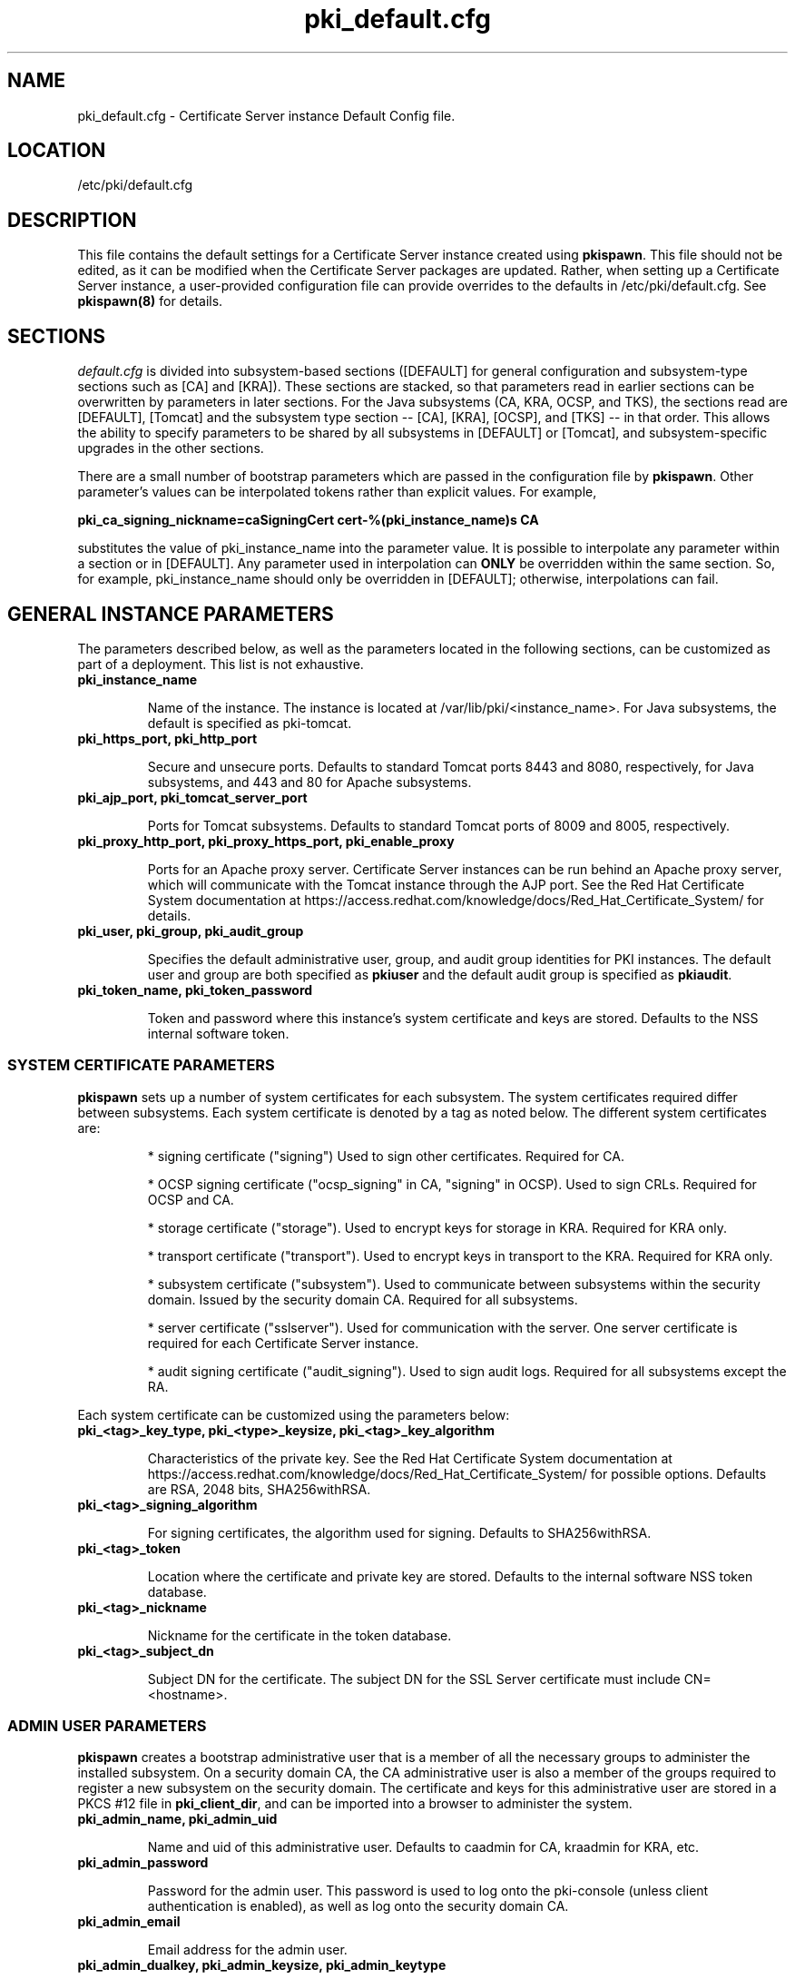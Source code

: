 .\" First parameter, NAME, should be all caps
.\" Second parameter, SECTION, should be 1-8, maybe w/ subsection
.\" other parameters are allowed: see man(7), man(1)
.TH pki_default.cfg 5 "December 5, 2012" "version 1.0" "PKI Default Instance Configuration" Ade Lee
.\" Please adjust this date whenever revising the man page.
.\"
.\" Some roff macros, for reference:
.\" .nh        disable hyphenation
.\" .hy        enable hyphenation
.\" .ad l      left justify
.\" .ad b      justify to both left and right margins
.\" .nf        disable filling
.\" .fi        enable filling
.\" .br        insert line break
.\" .sp <n>    insert n+1 empty lines
.\" for man page specific macros, see man(7)
.SH NAME
pki_default.cfg \- Certificate Server instance Default Config file.

.SH LOCATION
/etc/pki/default.cfg

.SH DESCRIPTION
This file contains the default settings for a Certificate Server instance created using \fBpkispawn\fP.  This file should not be edited, as it can be modified when the Certificate Server packages are updated.  Rather, when setting up a Certificate Server instance, a user-provided configuration file can provide overrides to the defaults in /etc/pki/default.cfg.  See \fBpkispawn(8)\fR for details.

.SH SECTIONS
\fIdefault.cfg\fP is divided into subsystem-based sections ([DEFAULT] for general configuration and subsystem-type sections such as [CA] and [KRA]).  These sections are stacked, so that parameters read in earlier sections can be overwritten by parameters in later sections.  For the Java subsystems (CA, KRA, OCSP, and TKS), the sections read are [DEFAULT], [Tomcat] and the subsystem type section -- [CA], [KRA], [OCSP], and [TKS] -- in that order.  This allows the ability to specify parameters to be shared by all subsystems in [DEFAULT] or [Tomcat], and subsystem-specific upgrades in the other sections.
.PP
There are a small number of bootstrap parameters which are passed in the configuration file by \fBpkispawn\fP. Other parameter's values can be interpolated tokens rather than explicit values. For example,
.PP
\fBpki_ca_signing_nickname=caSigningCert cert-%(pki_instance_name)s CA\fP
.PP
substitutes the value of pki_instance_name into the parameter value.  It is possible to interpolate any parameter within a section or in [DEFAULT]. Any parameter used in interpolation can \fBONLY\fP be overridden within the same section.  So, for example, pki_instance_name should only be overridden in [DEFAULT]; otherwise, interpolations can fail.

.SH GENERAL INSTANCE PARAMETERS
The parameters described below, as well as the parameters located in the following sections, can be customized as part of a deployment.  This list is not exhaustive.
.TP
.B pki_instance_name
.IP
Name of the instance. The instance is located at /var/lib/pki/<instance_name>.  For Java subsystems, the default is specified as pki-tomcat.
.TP
.B pki_https_port, pki_http_port
.IP
Secure and unsecure ports.  Defaults to standard Tomcat ports 8443 and 8080, respectively, for Java subsystems, and 443 and 80 for Apache subsystems.
.TP
.B pki_ajp_port, pki_tomcat_server_port
.IP
Ports for Tomcat subsystems.  Defaults to standard Tomcat ports of 8009 and 8005, respectively.
.TP
.B pki_proxy_http_port, pki_proxy_https_port, pki_enable_proxy
.IP
Ports for an Apache proxy server. Certificate Server instances can be run behind an Apache proxy server, which will communicate with the Tomcat instance through the AJP port.  See the Red Hat Certificate System documentation at https://access.redhat.com/knowledge/docs/Red_Hat_Certificate_System/ for details.
.TP
.B pki_user, pki_group, pki_audit_group
.IP
Specifies the default administrative user, group, and audit group identities for PKI instances.  The default user and group are both specified as \fBpkiuser\fR and the default audit group is specified as \fBpkiaudit\fR.
.TP
.B pki_token_name, pki_token_password
.IP
Token and password where this instance's system certificate and keys are stored.  Defaults to the NSS internal software token.
.SS SYSTEM CERTIFICATE PARAMETERS
\fBpkispawn\fP sets up a number of system certificates for each subsystem.  The system certificates required differ between subsystems.  Each system certificate is denoted by a tag as noted below.  The different system certificates are:
.IP
* signing certificate ("signing")  Used to sign other certificates.  Required for CA.
.IP
* OCSP signing certificate ("ocsp_signing" in CA, "signing" in OCSP).  Used to sign CRLs.  Required for OCSP and CA.
.IP
* storage certificate ("storage").  Used to encrypt keys for storage in KRA.  Required for KRA only.
.IP
* transport certificate ("transport").  Used to encrypt keys in transport to the KRA.  Required for KRA only.
.IP
* subsystem certificate ("subsystem").  Used to communicate between subsystems within the security domain.  Issued by the security domain CA.  Required for all subsystems.
.IP
* server certificate ("sslserver").  Used for communication with the server.  One server certificate is required for each Certificate Server instance.
.IP
* audit signing certificate ("audit_signing").  Used to sign audit logs.  Required for all subsystems except the RA.
.PP
Each system certificate can be customized using the parameters below:
.TP
.B pki_<tag>_key_type, pki_<type>_keysize, pki_<tag>_key_algorithm
.IP
Characteristics of the private key.  See the Red Hat Certificate System documentation at https://access.redhat.com/knowledge/docs/Red_Hat_Certificate_System/ for possible options.  Defaults are RSA, 2048 bits, SHA256withRSA.
.TP 
.B pki_<tag>_signing_algorithm
.IP
For signing certificates, the algorithm used for signing.  Defaults to SHA256withRSA.
.TP
.B pki_<tag>_token
.IP
Location where the certificate and private key are stored.  Defaults to the internal software NSS token database.
.TP
.B pki_<tag>_nickname
.IP
Nickname for the certificate in the token database.
.TP
.B pki_<tag>_subject_dn
.IP
Subject DN for the certificate.  The subject DN for the SSL Server certificate must include CN=<hostname>.
.SS ADMIN USER PARAMETERS
\fBpkispawn\fP creates a bootstrap administrative user that is a member of all the necessary groups to administer the installed subsystem.  On a security domain CA, the CA administrative user is also a member of the groups required to register a new subsystem on the security domain.  The certificate and keys for this administrative user are stored in a PKCS #12 file in \fBpki_client_dir\fP, and can be imported into a browser to administer the system.
.TP
.B pki_admin_name, pki_admin_uid
.IP
Name and uid of this administrative user.  Defaults to caadmin for CA, kraadmin for KRA, etc.
.TP
.B pki_admin_password
.IP
Password for the admin user.  This password is used to log onto the pki-console (unless client authentication is enabled), as well as log onto the security domain CA.
.TP
.B pki_admin_email
.IP
Email address for the admin user.
.TP
.B pki_admin_dualkey, pki_admin_keysize, pki_admin_keytype
.IP
Characteristics of the administrator certificate and keys.
.TP
.B pki_admin_subject_dn
.IP
Subject DN for the administrator certificate.  Defaults to \fBcn=PKI Administrator, e=%(pki_admin_email)s, o=%(pki_security_domain_name)s\fP
.TP
.B pki_admin_nickname
Nickname for the administrator certificate
.TP
.B pki_import_admin_cert
.IP
Set to True to import an existing admin certificate for the admin user, rather than generating a new one.  A subsystem specific administrator will still be created within the subsystem's LDAP tree.  This is useful to allow multiple subsystems within the same instance to be more easily administered from the same browser.

By default, this is set to False for CA subsystems, and true for KRA, OCSP, and TKS subsystems.  In this case, the admin certificate is read from the file ca_admin.cert in \fBpki_client_dir\fP.

Note that cloned subsystems do not create a new administrative user.  The administrative user of the master subsystem is used instead, and the details of this master user are replicated during the install.
.SS BACKUP PARAMETERS
.TP
.B pki_backup_keys, pki_backup_password
.IP
Set to True to back up the subsystem certificates and keys to a PKCS #12 file.  This file will be located in \fI/var/lib/pki/<instance_name>/alias\fP.  pki_backup_password is the password of the PKCS #12 file.
  
.SS CLIENT DIRECTORY PARAMETERS
.TP
.B pki_client_dir
.IP
This is the location where all client data used during the installation is stored.  At the end of the invocation of \fBpkispawn\fP, the administrative user's certificate and keys are stored in a PKCS #12 file in this location.
.TP
.B pki_client_database_dir,  pki_client_database_password
.IP
Location where an NSS token database is created in order to generate a key for the administrative user.  Usually, the data in this location is removed at the end of the installation, as the keys and certificates are stored in a PKCS #12 file in \fBpki_client_dir\fP.
.TP
.B pki_client_database_purge
.IP
Set to True to remove \fBpki_client_database_dir\fP at the end of the installation.  Defaults to True.
.SS INTERNAL DATABASE PARAMETERS
\x'-1'\fBpki_ds_hostname, pki_ds_ldap_port, pki_ds_ldaps_port\fR
.IP
Hostname and ports for the internal database.  Defaults to localhost, 389, and 636.
.PP
.B pki_ds_bind_dn, pki_ds_password
.IP
Credentials to connect to the database during installation.  Directory manager level access is required during installation to set up the relevant schema and database.  During the installation, a more restricted Certificate Server user is set up to client authentication connections to the database.  Some additional configuration is required, including setting up the directory server to use SSL.  See the Red Hat Certificate System documentation at https://access.redhat.com/knowledge/docs/Red_Hat_Certificate_System/ for details.
.PP
.B pki_ds_secure_connection
.IP
Set to True to require connections to the Directory Server using LDAPS.  Requires SSL to be set up on the Directory Server first.  Defaults to false.
.PP
.B pki_ds_remove_data
.IP
Set to True to remove any data from the base DN before starting the installation.  Defaults to True.
.PP
.B pki_ds_base_dn
.IP
The base DN for the internal database.  It is advised that the Certificate Server have its own base DN for its internal database.  If the base DN does not exist, it will be created during the running of \fBpkispawn\fP.  For a cloned subsystem, the base DN for the clone subsystem MUST be the same as for the master subsystem.
.PP
.B pki_ds_database
.IP
Name of the back-end database.  It is advised that the Certificate Server have its own base DN for its internal database.  If the back-end does not exist, it will be created during the running of \fBpkispawn\fP.
.SS ISSUING CA PARAMETERS
\x'-1'\fBpki_issuing_ca\fR
.IP
Required for installations of subordinate CA and non-CA subsystems.  This is the URI for the CA that will issue the relevant system certificates for the subsystem.  In a default install, this defaults to the CA subsystem within the same instance.  This has the format https://<ca_hostname>/<ca_https_port>.

.SS MISCELLANEOUS PARAMETERS
\x'-1'\fBpki_restart_configured_instance\fR
.IP
Set to True to restart the instance after configuration is complete.  Defaults to True.
.PP
.B pki_skip_configuration
.IP
Set to True to not execute the configuration steps when running \fBpkispawn\fP.  This is analogous to running pkicreate.  A configuration URL will be provided.  This URL can be used as a starting point for the browser-based configuration panels.  Defaults to False.
.PP
.B pki_skip_installation
.IP
Set to True to skip the installation steps.  With pki_skip_configuration set to False, this is analogous to running pkisilent.  Defaults to False.
.PP
.B pki_enable_java_debugger
.IP
For Java subsystems, set to True to allow attaching a Java debugger such as Eclipse to the instance for troubleshooting.  Defaults to False.
.PP
.B pki_security_manager
.IP
Set to True to enable the Java security manager policies provided by the JDK to be used with the instance.  Defaults to True.
.PP
.SS SECURITY DOMAIN PARAMETERS
The security domain is a component that facilitates the installation and communication between subsystems.  The first CA installed hosts this component, and is used to register subsequent subsystems joining the security domain.  These subsystems can communicate with each other using their subsystem certificate, which is issued by the security domain CA.  For more information about the security domain component, see the Red Hat Certificate System documentation at https://access.redhat.com/knowledge/docs/Red_Hat_Certificate_System/.
.TP
.B pki_security_domain_hostname, pki_security_domain_https_port
.IP
Location of the security domain.  Required for KRA, OCSP, TKS subsystems, and for CA subsystems joining a security domain.  Defaults to the location of the CA subsystem within the same instance.
.TP
.B pki_security_domain_user, pki_security_domain_password
.IP
Administrative user of the security domain.  Required for KRA, OCSP, TKS subsystems, and for CA subsystems joining a security domain.  Defaults to the administrative user for the CA subsystem within the same instance (caadmin).
.TP
.B pki_security_domain_name
.IP
Required for the security domain CA.  This is the name of the security domain.

.SS CLONE PARAMETERS
.TP
.B pki_clone
.IP
Set to True to install a clone subsystem.
.TP
.B pki_clone_pkcs12_password, pki_clone_pkcs12_path
.IP
Location and password of the PKCS #12 file containing the system certificates for the master subsystem being cloned.  This file should be readable by the user that the Certificate Server is running as (default: pkiuser), and have the correct selinux context (pki_tomcat_cert_t).  This can be achieved by placing the file in \fI/var/lib/pki/<instance_name>/alias\fP.
.TP
.B pki_clone_replication_master_port, pki_clone_replication_clone_port
.IP
Ports on which replication occurs.  This is on the master and clone databases respectively.  Defaults to the internal database port. 
.TP
.B pki_clone_repicate_schema
.IP
Set to True to replicate schema when the replication agreement is set up and consumer is initialized.  Otherwise, install the schema in the clone as a separate step beforehand.  This does not usually have to be changed.  Defaults to True.
.TP
.B pki_clone_replication_security
.IP
The type of security used for the replication data.  Can be set to SSL (using LDAPS), TLS, or None.  Defaults to None.  For SSL and TLS, SSL must be set up for the database instances beforehand.
.TP
.B pki_clone_uri
.IP
This is a pointer to the subsystem being cloned.  The format is https://<master_hostname>:<master_https_port>.

.SS EXTERNAL CA CERTIFICATE PARAMETERS
\x'-1'\fBpki_external\fR
.IP
Set to True if installing a CA whose signing cert is to be issued by an external CA.  This is a two step process.  In the first step, a CSR to be presented to the external CA is generated.  In the second step, the issued signing cert and certificate chain is provided to the \fBpkispawn\fP to complete the installation.  Defaults to False.
.PP
.B pki_external_csr_path
.IP
Required in first step of the external CA signing process.  The CSR will be printed to the screen and stored in this location.
.PP
.B pki_external_step_two
.IP
Set to True to specify that this is the second step of the external CA process.  Defaults to False.
.PP
.B pki_external_cert_path, pki_external_cert_chain_path
.IP
Required for second step of the external CA signing process.  This is the location of the CA signing cert (as issued by the external CA) and the external CA's certificate chain.
.SS SUBORDINATE CA CERTIFICATE PARAMETERS
\x'-1'\fBpki_subordinate\fR
.IP
Set to True if installing a CA which is subordinate to another CA.  The master CA is specified by \fBpki_issuing_ca\fP.  Defaults to False.

.SH AUTHORS
Ade Lee <alee@redhat.com>.  \fBpkispawn\fP was written by the Dogtag project.

.SH COPYRIGHT
Copyright (c) 2012 Red Hat, Inc. This is licensed under the GNU General Public License, version 2 (GPLv2). A copy of this license is available at http://www.gnu.org/licenses/old-licenses/gpl-2.0.txt.

.SH SEE ALSO
.BR pkispawn(8)
